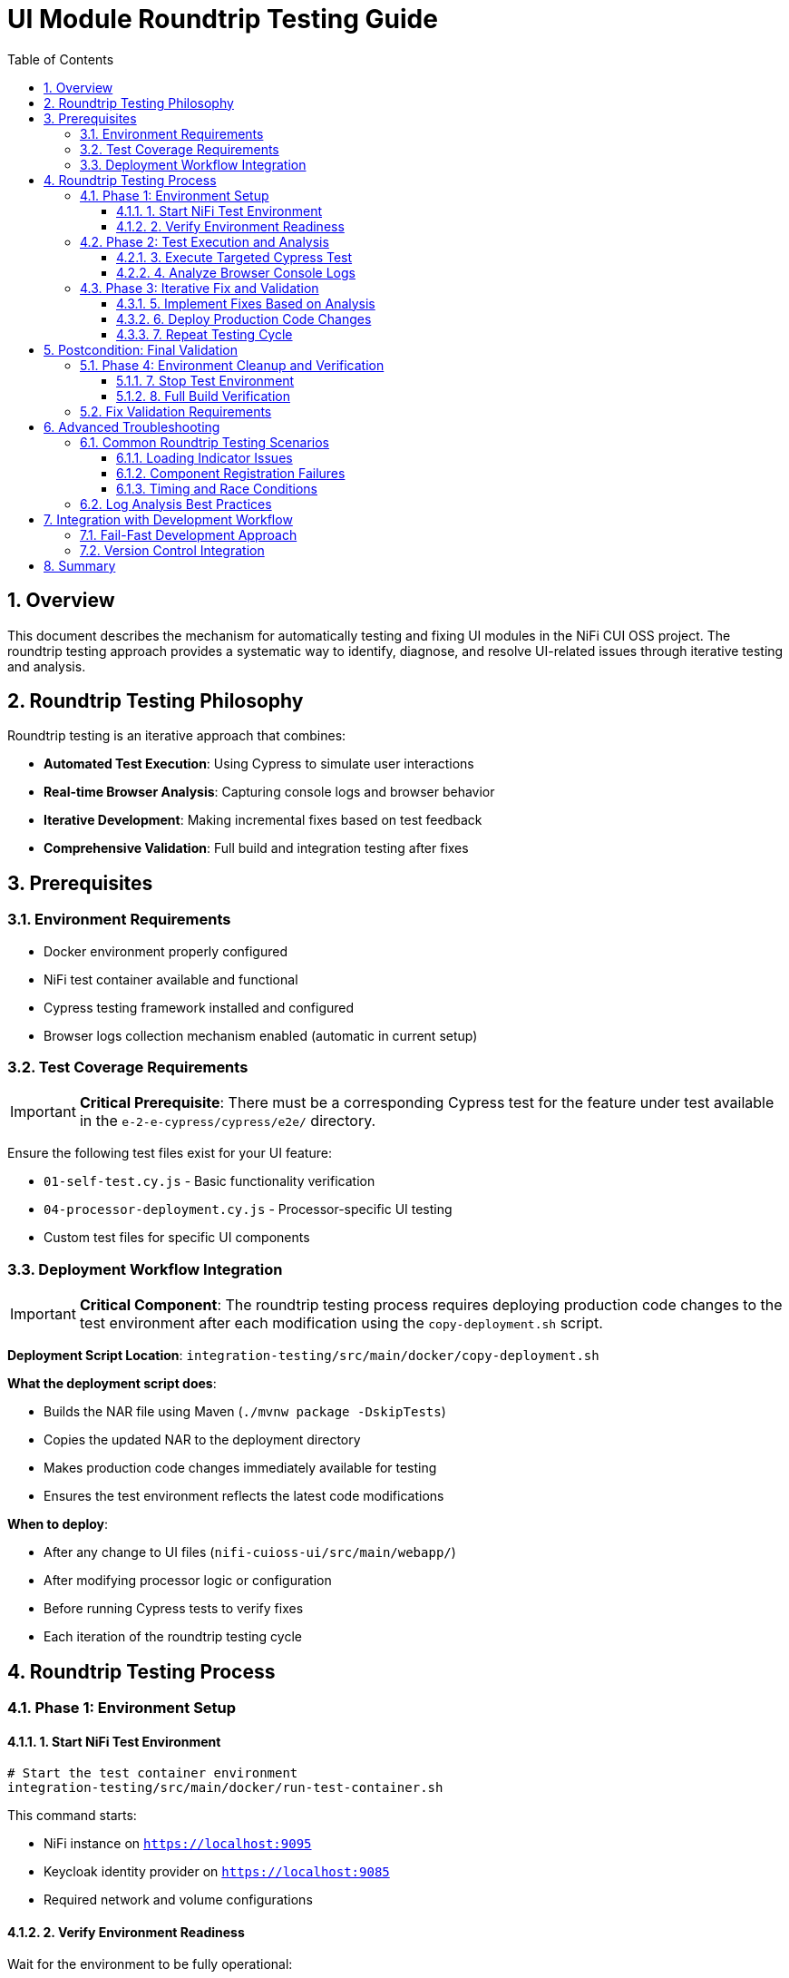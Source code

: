 = UI Module Roundtrip Testing Guide
:toc:
:toclevels: 3
:sectnums:
:icons: font

== Overview

This document describes the mechanism for automatically testing and fixing UI modules in the NiFi CUI OSS project. The roundtrip testing approach provides a systematic way to identify, diagnose, and resolve UI-related issues through iterative testing and analysis.

== Roundtrip Testing Philosophy

Roundtrip testing is an iterative approach that combines:

* **Automated Test Execution**: Using Cypress to simulate user interactions
* **Real-time Browser Analysis**: Capturing console logs and browser behavior
* **Iterative Development**: Making incremental fixes based on test feedback
* **Comprehensive Validation**: Full build and integration testing after fixes

== Prerequisites

=== Environment Requirements

* Docker environment properly configured
* NiFi test container available and functional
* Cypress testing framework installed and configured
* Browser logs collection mechanism enabled (automatic in current setup)

=== Test Coverage Requirements

[IMPORTANT]
====
**Critical Prerequisite**: There must be a corresponding Cypress test for the feature under test available in the `e-2-e-cypress/cypress/e2e/` directory.
====

Ensure the following test files exist for your UI feature:

* `01-self-test.cy.js` - Basic functionality verification
* `04-processor-deployment.cy.js` - Processor-specific UI testing
* Custom test files for specific UI components

=== Deployment Workflow Integration

[IMPORTANT]
====
**Critical Component**: The roundtrip testing process requires deploying production code changes to the test environment after each modification using the `copy-deployment.sh` script.
====

**Deployment Script Location**: `integration-testing/src/main/docker/copy-deployment.sh`

**What the deployment script does**:

* Builds the NAR file using Maven (`./mvnw package -DskipTests`)
* Copies the updated NAR to the deployment directory
* Makes production code changes immediately available for testing
* Ensures the test environment reflects the latest code modifications

**When to deploy**:

* After any change to UI files (`nifi-cuioss-ui/src/main/webapp/`)
* After modifying processor logic or configuration
* Before running Cypress tests to verify fixes
* Each iteration of the roundtrip testing cycle

== Roundtrip Testing Process

=== Phase 1: Environment Setup

==== 1. Start NiFi Test Environment

[source,bash]
----
# Start the test container environment
integration-testing/src/main/docker/run-test-container.sh
----

This command starts:

* NiFi instance on `https://localhost:9095`
* Keycloak identity provider on `https://localhost:9085`
* Required network and volume configurations

==== 2. Verify Environment Readiness

Wait for the environment to be fully operational:

* NiFi UI accessible at `https://localhost:9095/nifi`
* All required processors loaded and available
* Network connectivity established

=== Phase 2: Test Execution and Analysis

==== 3. Execute Targeted Cypress Test

[source,bash]
----
# Run specific test for the feature under investigation (from e-2-e-cypress directory)
cd e-2-e-cypress
npx cypress run --spec "cypress/e2e/corresponding-test-spec.cy.js"
----

**Examples of test specifications**:

* `--spec "cypress/e2e/04-processor-deployment.cy.js"` - For processor UI issues
* `--spec "cypress/e2e/01-self-test.cy.js"` - For basic functionality verification
* `--spec "cypress/e2e/*processor*.cy.js"` - For all processor-related tests

==== 4. Analyze Browser Console Logs

**Log Location**: `e-2-e-cypress/browser-logs/`

Browser logs are automatically captured with the following naming pattern:
[source]
----
browser-logs-YYYY-MM-DDTHH-MM-SS-sssZ.json
----

**Log Analysis Steps**:

1. **Locate Latest Log File**:
+
[source,bash]
----
ls -la e-2-e-cypress/browser-logs/*.json | tail -1
----

2. **Review Log Content**:
+
[source,bash]
----
# View the latest log file
cat e-2-e-cypress/browser-logs/browser-logs-[timestamp].json | jq '.'
----

3. **Key Analysis Points**:
+
* **Errors Array**: Look for JavaScript errors and exceptions
* **Warnings Array**: Check for configuration or compatibility warnings  
* **Info Array**: Review informational messages and timing data
* **Test Context**: Verify test name, spec name, and URL context

**Log Structure Reference**:
[source,json]
----
{
  "timestamp": "2025-06-24T...",
  "testName": "should load JWT validator UI",
  "specName": "04-processor-deployment.cy.js",
  "errors": ["Error messages..."],
  "warnings": ["Warning messages..."],
  "info": [{"type": "info", "message": "...", "timestamp": "..."}],
  "url": "https://localhost:9095/nifi/...",
  "userAgent": "Mozilla/5.0..."
}
----

=== Phase 3: Iterative Fix and Validation

==== 5. Implement Fixes Based on Analysis

**Common UI Issues and Solutions**:

* **Loading Indicator Hanging**: Check `hideLoadingIndicatorRobust()` function
* **Component Registration Failures**: Verify `registerComponents()` execution
* **CSS/Styling Issues**: Review `base.css` and component-specific styles
* **JavaScript Errors**: Check module imports and function definitions

**Key Files for UI Fixes**:

* `nifi-cuioss-ui/src/main/webapp/js/main.js` - Core UI logic
* `nifi-cuioss-ui/src/main/webapp/js/nf-jwt-validator.js` - JWT validator UI
* `nifi-cuioss-ui/src/main/webapp/css/modules/base.css` - Base styling

==== 6. Deploy Production Code Changes

[IMPORTANT]
====
**Critical Step**: After each production code change, the updated NAR file must be deployed to make changes available in the test environment.
====

[source,bash]
----
# Build and deploy updated NAR file to test environment
integration-testing/src/main/docker/copy-deployment.sh
----

**What this script does**:

* ✅ Builds the NAR file with `./mvnw package -DskipTests`
* ✅ Copies the updated NAR to the deployment location
* ✅ Makes production code changes available for testing
* ✅ Ensures test environment reflects latest modifications

**When to call this script**:

* After modifying any file in `nifi-cuioss-ui/src/main/webapp/`
* After changing processor logic or configuration
* Before running Cypress tests to verify fixes
* Each time you want to test production code changes

==== 7. Repeat Testing Cycle

After implementing fixes:

[source,bash]
----
# Deploy the changes to test environment
integration-testing/src/main/docker/copy-deployment.sh

# Re-run the same Cypress test (from e-2-e-cypress directory)
cd e-2-e-cypress
npx cypress run --spec "cypress/e2e/corresponding-test-spec.cy.js"
----

**Continue this cycle until**:

* ✅ Tests pass without failures
* ✅ No critical errors in browser logs
* ✅ UI components load and function correctly

[NOTE]
====
**Deployment Reminder**: Remember to run `integration-testing/src/main/docker/copy-deployment.sh` after each code modification to ensure your changes are deployed to the test environment before running tests.
====

== Postcondition: Final Validation

=== Phase 4: Environment Cleanup and Verification

==== 7. Stop Test Environment

[source,bash]
----
# Stop the test container environment
integration-testing/src/main/docker/stop-test-container.sh
----

==== 8. Full Build Verification

[IMPORTANT]
====
**Both commands must pass successfully before considering the fix complete.**
====

**Step 1: Full Build Verification**
[source,bash]
----
# Execute full build verification
./mvnw clean verify
----

This command validates:

* ✅ Compilation of all modules
* ✅ Unit test execution
* ✅ ESLint validation (zero warnings required)
* ✅ Maven artifact generation

**Step 2: Integration Test Verification**
[source,bash]
----
# Execute integration tests with Docker environment
./mvnw clean verify -pl e-2-e-cypress -Pintegration-tests
----

This command validates:

* ✅ End-to-end test execution
* ✅ Docker environment lifecycle
* ✅ Complete user workflow simulation
* ✅ Integration with external services

=== Fix Validation Requirements

**If either command fails**:

1. **Analyze the failure output carefully**
2. **Fix the specific issues identified**
3. **Re-run both commands until they pass**
4. **Do not proceed with commit until both pass**

**Success Criteria**:

* ✅ `./mvnw clean verify` exits with code 0
* ✅ `./mvnw clean verify -pl e-2-e-cypress -Pintegration-tests` exits with code 0
* ✅ No ESLint warnings or errors
* ✅ All tests pass consistently

== Advanced Troubleshooting

=== Common Roundtrip Testing Scenarios

==== Loading Indicator Issues

**Symptoms**:
* UI hangs on "Loading JWT Validator UI..." message
* Components fail to initialize properly

**Analysis Focus**:
* Check for timing-related console errors
* Verify `hideLoadingIndicatorRobust()` execution
* Review component registration sequence

**Typical Log Indicators**:
[source,json]
----
{
  "errors": [
    "TypeError: Cannot read property 'style' of null",
    "Element not found: loading-indicator"
  ]
}
----

==== Component Registration Failures

**Symptoms**:
* Custom UI tabs not appearing
* Processor configuration interface unavailable

**Analysis Focus**:
* Verify `registerComponents()` execution
* Check for module import errors
* Review CSS selector accuracy

==== Timing and Race Conditions

**Symptoms**:
* Intermittent test failures
* Components sometimes load, sometimes don't

**Analysis Focus**:
* Review initialization sequence timing
* Check for DOM readiness issues
* Verify async/await patterns

=== Log Analysis Best Practices

1. **Chronological Analysis**: Review logs in timestamp order
2. **Error Correlation**: Match errors with specific test actions
3. **Pattern Recognition**: Look for recurring error patterns
4. **Context Validation**: Verify URL, test name, and browser context

== Integration with Development Workflow

=== Fail-Fast Development Approach

The roundtrip testing process integrates with the project's fail-fast development philosophy:

1. **Make Incremental Changes**: Small, focused modifications
2. **Deploy Changes**: Run `integration-testing/src/main/docker/copy-deployment.sh` after each change
3. **Test Immediately**: Use roundtrip testing after each deployment
4. **Fix Before Proceeding**: Resolve issues before adding new features
5. **Validate Comprehensively**: Use both Maven commands for final validation

=== Version Control Integration

**Commit Requirements**:

* ✅ All roundtrip testing cycles completed successfully
* ✅ Both Maven verification commands pass
* ✅ Browser logs show no critical errors
* ✅ UI functionality verified through Cypress tests

== Summary

Roundtrip testing provides a systematic approach to UI module development and debugging:

* **Iterative**: Continuous test-fix-analyze cycles
* **Data-Driven**: Browser logs provide concrete debugging information
* **Comprehensive**: Full build and integration validation
* **Reproducible**: Standardized process for consistent results

This methodology ensures high-quality UI components that integrate seamlessly with the NiFi platform while maintaining the project's fail-fast development standards.

---

*Document version: 1.0 | Last updated: June 2025*
